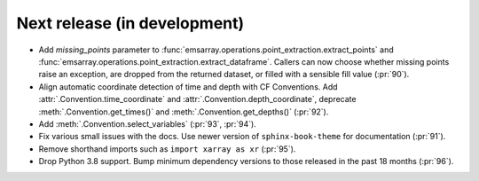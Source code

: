 =============================
Next release (in development)
=============================

* Add `missing_points` parameter
  to :func:`emsarray.operations.point_extraction.extract_points`
  and :func:`emsarray.operations.point_extraction.extract_dataframe`.
  Callers can now choose whether missing points raise an exception,
  are dropped from the returned dataset,
  or filled with a sensible fill value
  (:pr:`90`).
* Align automatic coordinate detection of time and depth with CF Conventions.
  Add :attr:`.Convention.time_coordinate` and :attr:`.Convention.depth_coordinate`,
  deprecate :meth:`.Convention.get_times()` and :meth:`.Convention.get_depths()`
  (:pr:`92`).
* Add :meth:`.Convention.select_variables` (:pr:`93`, :pr:`94`).
* Fix various small issues with the docs.
  Use newer version of ``sphinx-book-theme`` for documentation
  (:pr:`91`).
* Remove shorthand imports such as ``import xarray as xr``
  (:pr:`95`).
* Drop Python 3.8 support.
  Bump minimum dependency versions to those released in the past 18 months
  (:pr:`96`).
